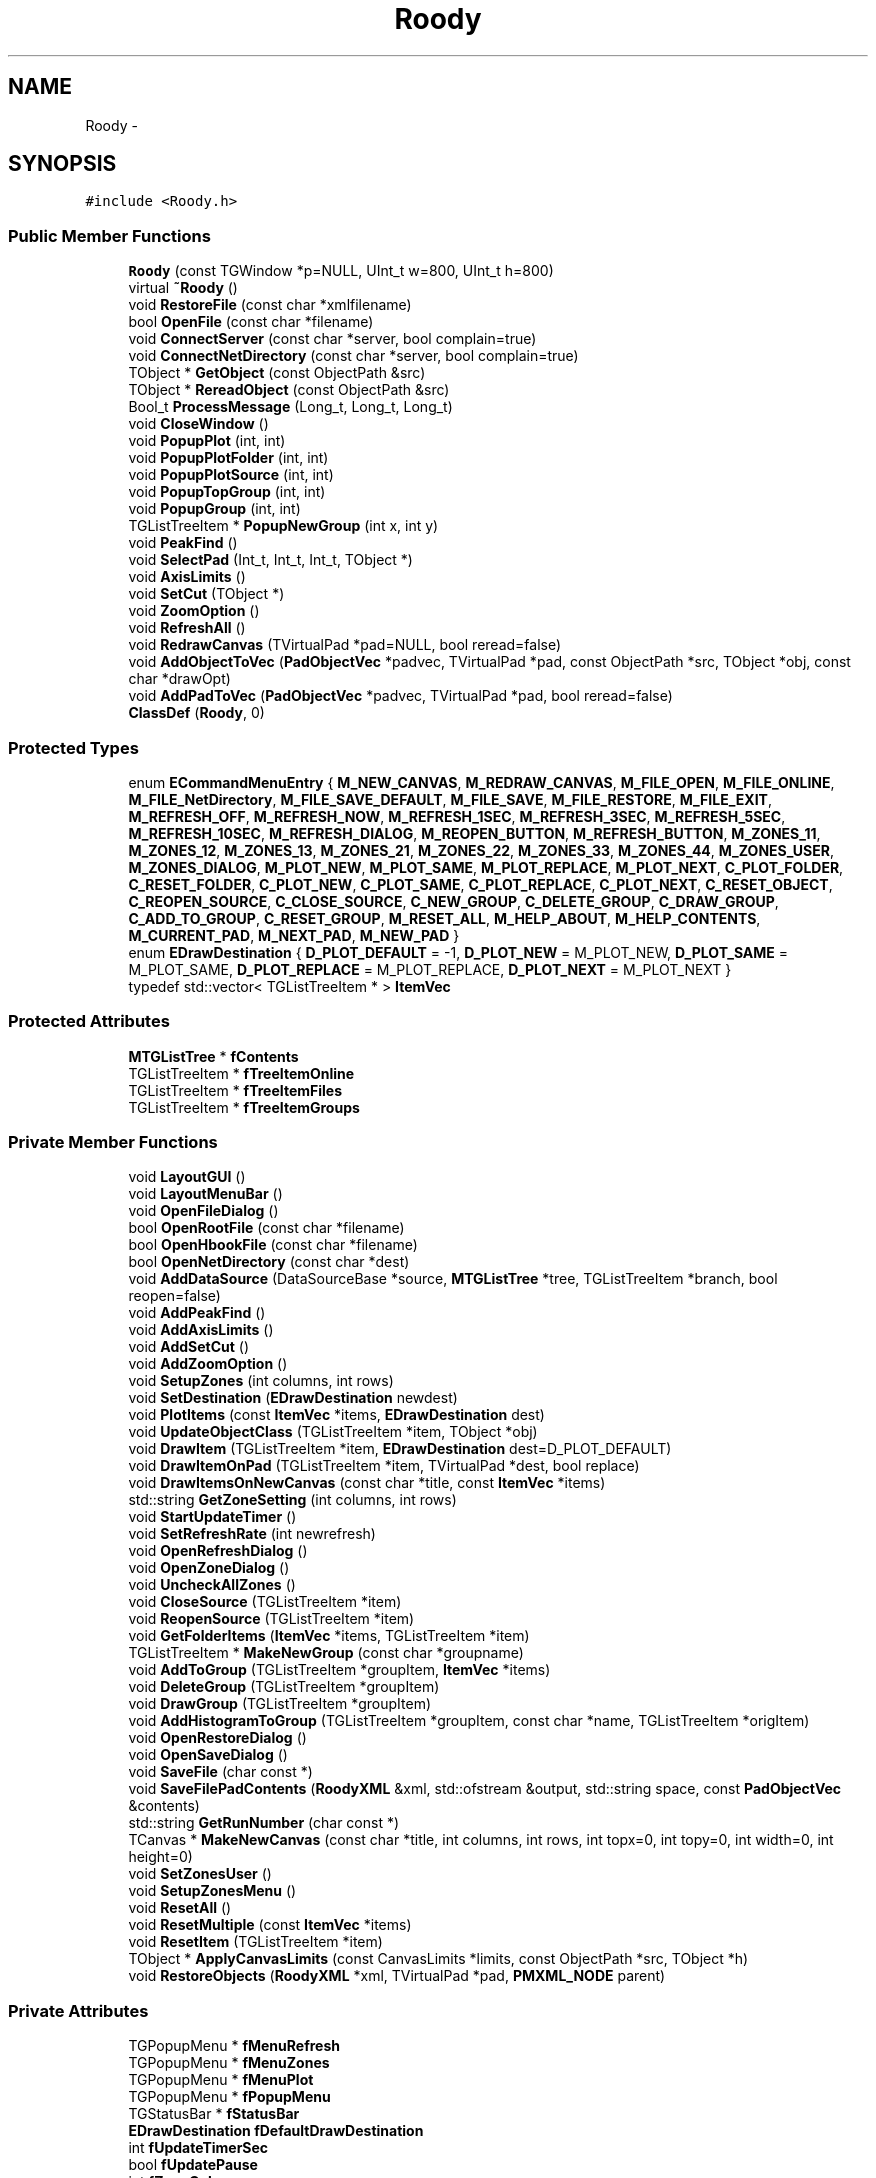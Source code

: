 .TH "Roody" 3 "Thu Apr 26 2012" "Roody" \" -*- nroff -*-
.ad l
.nh
.SH NAME
Roody \- 
.SH SYNOPSIS
.br
.PP
.PP
\fC#include <Roody.h>\fP
.SS "Public Member Functions"

.in +1c
.ti -1c
.RI "\fBRoody\fP (const TGWindow *p=NULL, UInt_t w=800, UInt_t h=800)"
.br
.ti -1c
.RI "virtual \fB~Roody\fP ()"
.br
.ti -1c
.RI "void \fBRestoreFile\fP (const char *xmlfilename)"
.br
.ti -1c
.RI "bool \fBOpenFile\fP (const char *filename)"
.br
.ti -1c
.RI "void \fBConnectServer\fP (const char *server, bool complain=true)"
.br
.ti -1c
.RI "void \fBConnectNetDirectory\fP (const char *server, bool complain=true)"
.br
.ti -1c
.RI "TObject * \fBGetObject\fP (const ObjectPath &src)"
.br
.ti -1c
.RI "TObject * \fBRereadObject\fP (const ObjectPath &src)"
.br
.ti -1c
.RI "Bool_t \fBProcessMessage\fP (Long_t, Long_t, Long_t)"
.br
.ti -1c
.RI "void \fBCloseWindow\fP ()"
.br
.ti -1c
.RI "void \fBPopupPlot\fP (int, int)"
.br
.ti -1c
.RI "void \fBPopupPlotFolder\fP (int, int)"
.br
.ti -1c
.RI "void \fBPopupPlotSource\fP (int, int)"
.br
.ti -1c
.RI "void \fBPopupTopGroup\fP (int, int)"
.br
.ti -1c
.RI "void \fBPopupGroup\fP (int, int)"
.br
.ti -1c
.RI "TGListTreeItem * \fBPopupNewGroup\fP (int x, int y)"
.br
.ti -1c
.RI "void \fBPeakFind\fP ()"
.br
.ti -1c
.RI "void \fBSelectPad\fP (Int_t, Int_t, Int_t, TObject *)"
.br
.ti -1c
.RI "void \fBAxisLimits\fP ()"
.br
.ti -1c
.RI "void \fBSetCut\fP (TObject *)"
.br
.ti -1c
.RI "void \fBZoomOption\fP ()"
.br
.ti -1c
.RI "void \fBRefreshAll\fP ()"
.br
.ti -1c
.RI "void \fBRedrawCanvas\fP (TVirtualPad *pad=NULL, bool reread=false)"
.br
.ti -1c
.RI "void \fBAddObjectToVec\fP (\fBPadObjectVec\fP *padvec, TVirtualPad *pad, const ObjectPath *src, TObject *obj, const char *drawOpt)"
.br
.ti -1c
.RI "void \fBAddPadToVec\fP (\fBPadObjectVec\fP *padvec, TVirtualPad *pad, bool reread=false)"
.br
.ti -1c
.RI "\fBClassDef\fP (\fBRoody\fP, 0)"
.br
.in -1c
.SS "Protected Types"

.in +1c
.ti -1c
.RI "enum \fBECommandMenuEntry\fP { \fBM_NEW_CANVAS\fP, \fBM_REDRAW_CANVAS\fP, \fBM_FILE_OPEN\fP, \fBM_FILE_ONLINE\fP, \fBM_FILE_NetDirectory\fP, \fBM_FILE_SAVE_DEFAULT\fP, \fBM_FILE_SAVE\fP, \fBM_FILE_RESTORE\fP, \fBM_FILE_EXIT\fP, \fBM_REFRESH_OFF\fP, \fBM_REFRESH_NOW\fP, \fBM_REFRESH_1SEC\fP, \fBM_REFRESH_3SEC\fP, \fBM_REFRESH_5SEC\fP, \fBM_REFRESH_10SEC\fP, \fBM_REFRESH_DIALOG\fP, \fBM_REOPEN_BUTTON\fP, \fBM_REFRESH_BUTTON\fP, \fBM_ZONES_11\fP, \fBM_ZONES_12\fP, \fBM_ZONES_13\fP, \fBM_ZONES_21\fP, \fBM_ZONES_22\fP, \fBM_ZONES_33\fP, \fBM_ZONES_44\fP, \fBM_ZONES_USER\fP, \fBM_ZONES_DIALOG\fP, \fBM_PLOT_NEW\fP, \fBM_PLOT_SAME\fP, \fBM_PLOT_REPLACE\fP, \fBM_PLOT_NEXT\fP, \fBC_PLOT_FOLDER\fP, \fBC_RESET_FOLDER\fP, \fBC_PLOT_NEW\fP, \fBC_PLOT_SAME\fP, \fBC_PLOT_REPLACE\fP, \fBC_PLOT_NEXT\fP, \fBC_RESET_OBJECT\fP, \fBC_REOPEN_SOURCE\fP, \fBC_CLOSE_SOURCE\fP, \fBC_NEW_GROUP\fP, \fBC_DELETE_GROUP\fP, \fBC_DRAW_GROUP\fP, \fBC_ADD_TO_GROUP\fP, \fBC_RESET_GROUP\fP, \fBM_RESET_ALL\fP, \fBM_HELP_ABOUT\fP, \fBM_HELP_CONTENTS\fP, \fBM_CURRENT_PAD\fP, \fBM_NEXT_PAD\fP, \fBM_NEW_PAD\fP }"
.br
.ti -1c
.RI "enum \fBEDrawDestination\fP { \fBD_PLOT_DEFAULT\fP =  -1, \fBD_PLOT_NEW\fP =  M_PLOT_NEW, \fBD_PLOT_SAME\fP =  M_PLOT_SAME, \fBD_PLOT_REPLACE\fP =  M_PLOT_REPLACE, \fBD_PLOT_NEXT\fP =  M_PLOT_NEXT }"
.br
.ti -1c
.RI "typedef std::vector< TGListTreeItem * > \fBItemVec\fP"
.br
.in -1c
.SS "Protected Attributes"

.in +1c
.ti -1c
.RI "\fBMTGListTree\fP * \fBfContents\fP"
.br
.ti -1c
.RI "TGListTreeItem * \fBfTreeItemOnline\fP"
.br
.ti -1c
.RI "TGListTreeItem * \fBfTreeItemFiles\fP"
.br
.ti -1c
.RI "TGListTreeItem * \fBfTreeItemGroups\fP"
.br
.in -1c
.SS "Private Member Functions"

.in +1c
.ti -1c
.RI "void \fBLayoutGUI\fP ()"
.br
.ti -1c
.RI "void \fBLayoutMenuBar\fP ()"
.br
.ti -1c
.RI "void \fBOpenFileDialog\fP ()"
.br
.ti -1c
.RI "bool \fBOpenRootFile\fP (const char *filename)"
.br
.ti -1c
.RI "bool \fBOpenHbookFile\fP (const char *filename)"
.br
.ti -1c
.RI "bool \fBOpenNetDirectory\fP (const char *dest)"
.br
.ti -1c
.RI "void \fBAddDataSource\fP (DataSourceBase *source, \fBMTGListTree\fP *tree, TGListTreeItem *branch, bool reopen=false)"
.br
.ti -1c
.RI "void \fBAddPeakFind\fP ()"
.br
.ti -1c
.RI "void \fBAddAxisLimits\fP ()"
.br
.ti -1c
.RI "void \fBAddSetCut\fP ()"
.br
.ti -1c
.RI "void \fBAddZoomOption\fP ()"
.br
.ti -1c
.RI "void \fBSetupZones\fP (int columns, int rows)"
.br
.ti -1c
.RI "void \fBSetDestination\fP (\fBEDrawDestination\fP newdest)"
.br
.ti -1c
.RI "void \fBPlotItems\fP (const \fBItemVec\fP *items, \fBEDrawDestination\fP dest)"
.br
.ti -1c
.RI "void \fBUpdateObjectClass\fP (TGListTreeItem *item, TObject *obj)"
.br
.ti -1c
.RI "void \fBDrawItem\fP (TGListTreeItem *item, \fBEDrawDestination\fP dest=D_PLOT_DEFAULT)"
.br
.ti -1c
.RI "void \fBDrawItemOnPad\fP (TGListTreeItem *item, TVirtualPad *dest, bool replace)"
.br
.ti -1c
.RI "void \fBDrawItemsOnNewCanvas\fP (const char *title, const \fBItemVec\fP *items)"
.br
.ti -1c
.RI "std::string \fBGetZoneSetting\fP (int columns, int rows)"
.br
.ti -1c
.RI "void \fBStartUpdateTimer\fP ()"
.br
.ti -1c
.RI "void \fBSetRefreshRate\fP (int newrefresh)"
.br
.ti -1c
.RI "void \fBOpenRefreshDialog\fP ()"
.br
.ti -1c
.RI "void \fBOpenZoneDialog\fP ()"
.br
.ti -1c
.RI "void \fBUncheckAllZones\fP ()"
.br
.ti -1c
.RI "void \fBCloseSource\fP (TGListTreeItem *item)"
.br
.ti -1c
.RI "void \fBReopenSource\fP (TGListTreeItem *item)"
.br
.ti -1c
.RI "void \fBGetFolderItems\fP (\fBItemVec\fP *items, TGListTreeItem *item)"
.br
.ti -1c
.RI "TGListTreeItem * \fBMakeNewGroup\fP (const char *groupname)"
.br
.ti -1c
.RI "void \fBAddToGroup\fP (TGListTreeItem *groupItem, \fBItemVec\fP *items)"
.br
.ti -1c
.RI "void \fBDeleteGroup\fP (TGListTreeItem *groupItem)"
.br
.ti -1c
.RI "void \fBDrawGroup\fP (TGListTreeItem *groupItem)"
.br
.ti -1c
.RI "void \fBAddHistogramToGroup\fP (TGListTreeItem *groupItem, const char *name, TGListTreeItem *origItem)"
.br
.ti -1c
.RI "void \fBOpenRestoreDialog\fP ()"
.br
.ti -1c
.RI "void \fBOpenSaveDialog\fP ()"
.br
.ti -1c
.RI "void \fBSaveFile\fP (char const *)"
.br
.ti -1c
.RI "void \fBSaveFilePadContents\fP (\fBRoodyXML\fP &xml, std::ofstream &output, std::string space, const \fBPadObjectVec\fP &contents)"
.br
.ti -1c
.RI "std::string \fBGetRunNumber\fP (char const *)"
.br
.ti -1c
.RI "TCanvas * \fBMakeNewCanvas\fP (const char *title, int columns, int rows, int topx=0, int topy=0, int width=0, int height=0)"
.br
.ti -1c
.RI "void \fBSetZonesUser\fP ()"
.br
.ti -1c
.RI "void \fBSetupZonesMenu\fP ()"
.br
.ti -1c
.RI "void \fBResetAll\fP ()"
.br
.ti -1c
.RI "void \fBResetMultiple\fP (const \fBItemVec\fP *items)"
.br
.ti -1c
.RI "void \fBResetItem\fP (TGListTreeItem *item)"
.br
.ti -1c
.RI "TObject * \fBApplyCanvasLimits\fP (const CanvasLimits *limits, const ObjectPath *src, TObject *h)"
.br
.ti -1c
.RI "void \fBRestoreObjects\fP (\fBRoodyXML\fP *xml, TVirtualPad *pad, \fBPMXML_NODE\fP parent)"
.br
.in -1c
.SS "Private Attributes"

.in +1c
.ti -1c
.RI "TGPopupMenu * \fBfMenuRefresh\fP"
.br
.ti -1c
.RI "TGPopupMenu * \fBfMenuZones\fP"
.br
.ti -1c
.RI "TGPopupMenu * \fBfMenuPlot\fP"
.br
.ti -1c
.RI "TGPopupMenu * \fBfPopupMenu\fP"
.br
.ti -1c
.RI "TGStatusBar * \fBfStatusBar\fP"
.br
.ti -1c
.RI "\fBEDrawDestination\fP \fBfDefaultDrawDestination\fP"
.br
.ti -1c
.RI "int \fBfUpdateTimerSec\fP"
.br
.ti -1c
.RI "bool \fBfUpdatePause\fP"
.br
.ti -1c
.RI "int \fBfZoneColumns\fP"
.br
.ti -1c
.RI "int \fBfZoneRows\fP"
.br
.ti -1c
.RI "std::map< TVirtualPad *, int > \fBfCanvasColumns\fP"
.br
.ti -1c
.RI "std::map< TVirtualPad *, int > \fBfCanvasRows\fP"
.br
.ti -1c
.RI "std::vector< std::string > \fBfRootFiles\fP"
.br
.ti -1c
.RI "std::vector< std::string > \fBfHbookFiles\fP"
.br
.ti -1c
.RI "std::vector< std::string > \fBfOnlineFiles\fP"
.br
.ti -1c
.RI "TTimer * \fBfUpdateTimer\fP"
.br
.ti -1c
.RI "\fBItemVec\fP \fBfGroupFolders\fP"
.br
.ti -1c
.RI "TGPopupMenu * \fBfAddToGroupPopup\fP"
.br
.ti -1c
.RI "int \fBfXSave\fP"
.br
.ti -1c
.RI "int \fBfYSave\fP"
.br
.ti -1c
.RI "Int_t \fBfCanvasCount\fP"
.br
.ti -1c
.RI "std::map< int, CanvasLimits * > \fBfCanvasLimits\fP"
.br
.ti -1c
.RI "TCanvas * \fBfZoomCanvas\fP"
.br
.ti -1c
.RI "TGTextButton * \fBfReopenButton\fP"
.br
.ti -1c
.RI "TGTextButton * \fBfRefreshButton\fP"
.br
.in -1c
.SS "Static Private Attributes"

.in +1c
.ti -1c
.RI "static \fBTPeakFindPanel\fP * \fBfgPeakFindPanel\fP = 0"
.br
.in -1c
.SH "Detailed Description"
.PP 
Definition at line 65 of file Roody.h.
.SH "Member Typedef Documentation"
.PP 
.SS "typedef std::vector<TGListTreeItem*> \fBRoody::ItemVec\fP\fC [protected]\fP"
.PP
Definition at line 182 of file Roody.h.
.SH "Member Enumeration Documentation"
.PP 
.SS "enum \fBRoody::ECommandMenuEntry\fP\fC [protected]\fP"
.PP
\fBEnumerator: \fP
.in +1c
.TP
\fB\fIM_NEW_CANVAS \fP\fP
.TP
\fB\fIM_REDRAW_CANVAS \fP\fP
.TP
\fB\fIM_FILE_OPEN \fP\fP
.TP
\fB\fIM_FILE_ONLINE \fP\fP
.TP
\fB\fIM_FILE_NetDirectory \fP\fP
.TP
\fB\fIM_FILE_SAVE_DEFAULT \fP\fP
.TP
\fB\fIM_FILE_SAVE \fP\fP
.TP
\fB\fIM_FILE_RESTORE \fP\fP
.TP
\fB\fIM_FILE_EXIT \fP\fP
.TP
\fB\fIM_REFRESH_OFF \fP\fP
.TP
\fB\fIM_REFRESH_NOW \fP\fP
.TP
\fB\fIM_REFRESH_1SEC \fP\fP
.TP
\fB\fIM_REFRESH_3SEC \fP\fP
.TP
\fB\fIM_REFRESH_5SEC \fP\fP
.TP
\fB\fIM_REFRESH_10SEC \fP\fP
.TP
\fB\fIM_REFRESH_DIALOG \fP\fP
.TP
\fB\fIM_REOPEN_BUTTON \fP\fP
.TP
\fB\fIM_REFRESH_BUTTON \fP\fP
.TP
\fB\fIM_ZONES_11 \fP\fP
.TP
\fB\fIM_ZONES_12 \fP\fP
.TP
\fB\fIM_ZONES_13 \fP\fP
.TP
\fB\fIM_ZONES_21 \fP\fP
.TP
\fB\fIM_ZONES_22 \fP\fP
.TP
\fB\fIM_ZONES_33 \fP\fP
.TP
\fB\fIM_ZONES_44 \fP\fP
.TP
\fB\fIM_ZONES_USER \fP\fP
.TP
\fB\fIM_ZONES_DIALOG \fP\fP
.TP
\fB\fIM_PLOT_NEW \fP\fP
.TP
\fB\fIM_PLOT_SAME \fP\fP
.TP
\fB\fIM_PLOT_REPLACE \fP\fP
.TP
\fB\fIM_PLOT_NEXT \fP\fP
.TP
\fB\fIC_PLOT_FOLDER \fP\fP
.TP
\fB\fIC_RESET_FOLDER \fP\fP
.TP
\fB\fIC_PLOT_NEW \fP\fP
.TP
\fB\fIC_PLOT_SAME \fP\fP
.TP
\fB\fIC_PLOT_REPLACE \fP\fP
.TP
\fB\fIC_PLOT_NEXT \fP\fP
.TP
\fB\fIC_RESET_OBJECT \fP\fP
.TP
\fB\fIC_REOPEN_SOURCE \fP\fP
.TP
\fB\fIC_CLOSE_SOURCE \fP\fP
.TP
\fB\fIC_NEW_GROUP \fP\fP
.TP
\fB\fIC_DELETE_GROUP \fP\fP
.TP
\fB\fIC_DRAW_GROUP \fP\fP
.TP
\fB\fIC_ADD_TO_GROUP \fP\fP
.TP
\fB\fIC_RESET_GROUP \fP\fP
.TP
\fB\fIM_RESET_ALL \fP\fP
.TP
\fB\fIM_HELP_ABOUT \fP\fP
.TP
\fB\fIM_HELP_CONTENTS \fP\fP
.TP
\fB\fIM_CURRENT_PAD \fP\fP
.TP
\fB\fIM_NEXT_PAD \fP\fP
.TP
\fB\fIM_NEW_PAD \fP\fP

.PP
Definition at line 106 of file Roody.h.
.SS "enum \fBRoody::EDrawDestination\fP\fC [protected]\fP"
.PP
\fBEnumerator: \fP
.in +1c
.TP
\fB\fID_PLOT_DEFAULT \fP\fP
.TP
\fB\fID_PLOT_NEW \fP\fP
.TP
\fB\fID_PLOT_SAME \fP\fP
.TP
\fB\fID_PLOT_REPLACE \fP\fP
.TP
\fB\fID_PLOT_NEXT \fP\fP

.PP
Definition at line 173 of file Roody.h.
.SH "Constructor & Destructor Documentation"
.PP 
.SS "Roody::Roody (const TGWindow *p = \fCNULL\fP, UInt_tw = \fC800\fP, UInt_th = \fC800\fP)"
.PP
Definition at line 207 of file Roody.cxx.
.SS "Roody::~Roody ()\fC [virtual]\fP"
.PP
Definition at line 740 of file Roody.cxx.
.SH "Member Function Documentation"
.PP 
.SS "void Roody::AddAxisLimits ()\fC [private]\fP"
.PP
Definition at line 971 of file Roody.cxx.
.PP
Referenced by Roody().
.SS "void Roody::AddDataSource (DataSourceBase *source, \fBMTGListTree\fP *tree, TGListTreeItem *branch, boolreopen = \fCfalse\fP)\fC [private]\fP"
.PP
Definition at line 2369 of file Roody.cxx.
.PP
Referenced by ConnectServer(), OpenNetDirectory(), OpenRootFile(), and ReopenSource().
.SS "void Roody::AddHistogramToGroup (TGListTreeItem *groupItem, const char *name, TGListTreeItem *origItem)\fC [private]\fP"
.PP
Definition at line 2225 of file Roody.cxx.
.PP
Referenced by AddToGroup(), and RestoreFile().
.SS "void Roody::AddObjectToVec (\fBPadObjectVec\fP *padvec, TVirtualPad *pad, const ObjectPath *src, TObject *obj, const char *drawOpt)"
.PP
Definition at line 1102 of file Roody.cxx.
.PP
Referenced by AddPadToVec(), DrawItemOnPad(), and ZoomOption().
.SS "void Roody::AddPadToVec (\fBPadObjectVec\fP *padvec, TVirtualPad *pad, boolreread = \fCfalse\fP)"
.PP
Definition at line 1171 of file Roody.cxx.
.PP
Referenced by RedrawCanvas(), and SetupZones().
.SS "void Roody::AddPeakFind ()\fC [private]\fP"
.PP
Definition at line 1322 of file Roody.cxx.
.PP
Referenced by Roody().
.SS "void Roody::AddSetCut ()\fC [private]\fP"
.PP
Definition at line 947 of file Roody.cxx.
.PP
Referenced by Roody().
.SS "void Roody::AddToGroup (TGListTreeItem *groupItem, \fBItemVec\fP *items)\fC [private]\fP"
.PP
Definition at line 1636 of file Roody.cxx.
.PP
Referenced by ProcessMessage().
.SS "void Roody::AddZoomOption ()\fC [private]\fP"
.PP
Definition at line 1266 of file Roody.cxx.
.PP
Referenced by Roody().
.SS "TObject * Roody::ApplyCanvasLimits (const CanvasLimits *limits, const ObjectPath *src, TObject *h)\fC [private]\fP"
.PP
Definition at line 995 of file Roody.cxx.
.PP
Referenced by AddObjectToVec().
.SS "void Roody::AxisLimits ()"
.PP
Definition at line 984 of file Roody.cxx.
.SS "Roody::ClassDef (\fBRoody\fP, 0)"
.SS "void Roody::CloseSource (TGListTreeItem *item)\fC [private]\fP"
.PP
Definition at line 2254 of file Roody.cxx.
.PP
Referenced by ProcessMessage().
.SS "void Roody::CloseWindow ()"
.PP
Definition at line 2330 of file Roody.cxx.
.PP
Referenced by ProcessMessage().
.SS "void Roody::ConnectNetDirectory (const char *server, boolcomplain = \fCtrue\fP)"
.PP
Definition at line 2711 of file Roody.cxx.
.PP
Referenced by ProcessMessage().
.SS "void Roody::ConnectServer (const char *server, boolcomplain = \fCtrue\fP)"
.PP
Definition at line 2731 of file Roody.cxx.
.PP
Referenced by ProcessMessage(), and RestoreFile().
.SS "void Roody::DeleteGroup (TGListTreeItem *groupItem)\fC [private]\fP"
.PP
Definition at line 1646 of file Roody.cxx.
.PP
Referenced by ProcessMessage().
.SS "void Roody::DrawGroup (TGListTreeItem *groupItem)\fC [private]\fP"
.PP
Definition at line 1725 of file Roody.cxx.
.PP
Referenced by ProcessMessage().
.SS "void Roody::DrawItem (TGListTreeItem *item, \fBEDrawDestination\fPdest = \fCD_PLOT_DEFAULT\fP)\fC [private]\fP"
.PP
Definition at line 1422 of file Roody.cxx.
.PP
Referenced by PlotItems().
.SS "void Roody::DrawItemOnPad (TGListTreeItem *item, TVirtualPad *dest, boolreplace)\fC [private]\fP"
.PP
Definition at line 1444 of file Roody.cxx.
.PP
Referenced by DrawItem(), DrawItemsOnNewCanvas(), and RestoreObjects().
.SS "void Roody::DrawItemsOnNewCanvas (const char *title, const \fBItemVec\fP *items)\fC [private]\fP"
.PP
Definition at line 1705 of file Roody.cxx.
.PP
Referenced by DrawGroup(), and ProcessMessage().
.SS "void Roody::GetFolderItems (\fBItemVec\fP *items, TGListTreeItem *item)\fC [private]\fP"
.PP
Definition at line 2274 of file Roody.cxx.
.PP
Referenced by DrawGroup(), ProcessMessage(), and SaveFile().
.SS "TObject * Roody::GetObject (const ObjectPath &src)"
.PP
Definition at line 125 of file Roody.cxx.
.PP
Referenced by AddPadToVec(), ApplyCanvasLimits(), DrawItemOnPad(), RereadObject(), SaveFilePadContents(), and ZoomOption().
.SS "std::string Roody::GetRunNumber (char const *filename)\fC [private]\fP"
.PP
Definition at line 2573 of file Roody.cxx.
.SS "std::string Roody::GetZoneSetting (intcolumns, introws)\fC [private]\fP"
.PP
Definition at line 1344 of file Roody.cxx.
.PP
Referenced by SaveFile().
.SS "void Roody::LayoutGUI ()\fC [private]\fP"
.PP
Definition at line 752 of file Roody.cxx.
.PP
Referenced by Roody().
.SS "void Roody::LayoutMenuBar ()\fC [private]\fP"
.PP
Definition at line 870 of file Roody.cxx.
.PP
Referenced by LayoutGUI().
.SS "TCanvas * Roody::MakeNewCanvas (const char *title, intcolumns, introws, inttopx = \fC0\fP, inttopy = \fC0\fP, intwidth = \fC0\fP, intheight = \fC0\fP)\fC [private]\fP"
.PP
Definition at line 1660 of file Roody.cxx.
.PP
Referenced by DrawItem(), DrawItemsOnNewCanvas(), ProcessMessage(), RestoreFile(), and SetupZones().
.SS "TGListTreeItem * Roody::MakeNewGroup (const char *groupname)\fC [private]\fP"
.PP
Definition at line 1621 of file Roody.cxx.
.PP
Referenced by PopupNewGroup(), and RestoreFile().
.SS "bool Roody::OpenFile (const char *filename)"
.PP
Definition at line 2338 of file Roody.cxx.
.PP
Referenced by OpenFileDialog(), and RestoreFile().
.SS "void Roody::OpenFileDialog ()\fC [private]\fP"
.PP
Definition at line 2350 of file Roody.cxx.
.PP
Referenced by ProcessMessage().
.SS "bool Roody::OpenHbookFile (const char *filename)\fC [private]\fP"
.PP
Referenced by OpenFile().
.SS "bool Roody::OpenNetDirectory (const char *dest)\fC [private]\fP"
.PP
Definition at line 2461 of file Roody.cxx.
.PP
Referenced by ConnectNetDirectory().
.SS "void Roody::OpenRefreshDialog ()\fC [private]\fP"
.PP
Definition at line 2834 of file Roody.cxx.
.PP
Referenced by ProcessMessage().
.SS "void Roody::OpenRestoreDialog ()\fC [private]\fP"
.PP
Definition at line 2904 of file Roody.cxx.
.PP
Referenced by ProcessMessage().
.SS "bool Roody::OpenRootFile (const char *filename)\fC [private]\fP"
.PP
Definition at line 2422 of file Roody.cxx.
.PP
Referenced by OpenFile().
.SS "void Roody::OpenSaveDialog ()\fC [private]\fP"
.PP
Definition at line 2884 of file Roody.cxx.
.PP
Referenced by ProcessMessage().
.SS "void Roody::OpenZoneDialog ()\fC [private]\fP"
.PP
Definition at line 2845 of file Roody.cxx.
.PP
Referenced by ProcessMessage().
.SS "void Roody::PeakFind ()"
.PP
Definition at line 1522 of file Roody.cxx.
.SS "void Roody::PlotItems (const \fBItemVec\fP *items, \fBEDrawDestination\fPdest)\fC [private]\fP"
.PP
Definition at line 2323 of file Roody.cxx.
.PP
Referenced by ProcessMessage().
.SS "void Roody::PopupGroup (intx, inty)"
.PP
Definition at line 1596 of file Roody.cxx.
.PP
Referenced by ProcessMessage().
.SS "TGListTreeItem * Roody::PopupNewGroup (intx, inty)"
.PP
Definition at line 1607 of file Roody.cxx.
.PP
Referenced by AddToGroup(), and ProcessMessage().
.SS "void Roody::PopupPlot (intx, inty)"
.PP
Definition at line 1530 of file Roody.cxx.
.PP
Referenced by ProcessMessage().
.SS "void Roody::PopupPlotFolder (intx, inty)"
.PP
Definition at line 1556 of file Roody.cxx.
.PP
Referenced by ProcessMessage().
.SS "void Roody::PopupPlotSource (intx, inty)"
.PP
Definition at line 1570 of file Roody.cxx.
.PP
Referenced by ProcessMessage().
.SS "void Roody::PopupTopGroup (intx, inty)"
.PP
Definition at line 1587 of file Roody.cxx.
.PP
Referenced by ProcessMessage().
.SS "Bool_t Roody::ProcessMessage (Long_tmsg, Long_tparm1, Long_tparm2)"
.PP
Definition at line 1806 of file Roody.cxx.
.SS "void Roody::RedrawCanvas (TVirtualPad *pad = \fCNULL\fP, boolreread = \fCfalse\fP)"
.PP
Definition at line 1219 of file Roody.cxx.
.PP
Referenced by ProcessMessage(), and RefreshAll().
.SS "void Roody::RefreshAll ()"
.PP
Definition at line 2815 of file Roody.cxx.
.PP
Referenced by ProcessMessage(), and ResetAll().
.SS "void Roody::ReopenSource (TGListTreeItem *item)\fC [private]\fP"
.PP
Definition at line 2235 of file Roody.cxx.
.PP
Referenced by ProcessMessage().
.SS "TObject * Roody::RereadObject (const ObjectPath &src)"
.PP
Definition at line 175 of file Roody.cxx.
.PP
Referenced by AddPadToVec().
.SS "void Roody::ResetAll ()\fC [private]\fP"
.PP
Definition at line 2287 of file Roody.cxx.
.PP
Referenced by ProcessMessage().
.SS "void Roody::ResetItem (TGListTreeItem *item)\fC [private]\fP"
.PP
Definition at line 2312 of file Roody.cxx.
.PP
Referenced by ResetMultiple().
.SS "void Roody::ResetMultiple (const \fBItemVec\fP *items)\fC [private]\fP"
.PP
Definition at line 2306 of file Roody.cxx.
.PP
Referenced by ProcessMessage().
.SS "void Roody::RestoreFile (const char *xmlfilename)"
.PP
Definition at line 388 of file Roody.cxx.
.PP
Referenced by OpenRestoreDialog().
.SS "void Roody::RestoreObjects (\fBRoodyXML\fP *xml, TVirtualPad *pad, \fBPMXML_NODE\fPparent)\fC [private]\fP"
.PP
Definition at line 353 of file Roody.cxx.
.PP
Referenced by RestoreFile().
.SS "void Roody::SaveFile (char const *xmlFilename)\fC [private]\fP"
.PP
Definition at line 632 of file Roody.cxx.
.PP
Referenced by OpenSaveDialog(), and ProcessMessage().
.SS "void Roody::SaveFilePadContents (\fBRoodyXML\fP &xml, std::ofstream &output, std::stringspace, const \fBPadObjectVec\fP &contents)\fC [private]\fP"
.PP
Definition at line 608 of file Roody.cxx.
.PP
Referenced by SaveFile().
.SS "void Roody::SelectPad (Int_tev, Int_tx, Int_ty, TObject *obj)"
.PP
Definition at line 1415 of file Roody.cxx.
.SS "void Roody::SetCut (TObject *o)"
.PP
Definition at line 956 of file Roody.cxx.
.SS "void Roody::SetDestination (\fBEDrawDestination\fPnewdest)\fC [private]\fP"
.PP
Definition at line 1335 of file Roody.cxx.
.PP
Referenced by LayoutMenuBar(), MakeNewCanvas(), ProcessMessage(), and SetupZones().
.SS "void Roody::SetRefreshRate (intnewrefresh)\fC [private]\fP"
.PP
Definition at line 1744 of file Roody.cxx.
.PP
Referenced by OpenRefreshDialog(), ProcessMessage(), and RestoreFile().
.SS "void Roody::SetupZones (intcolumns, introws)\fC [private]\fP"
.PP
Definition at line 1351 of file Roody.cxx.
.PP
Referenced by OpenZoneDialog(), and ProcessMessage().
.SS "void Roody::SetupZonesMenu ()\fC [private]\fP"
.PP
Definition at line 531 of file Roody.cxx.
.PP
Referenced by OpenZoneDialog(), ProcessMessage(), and RestoreFile().
.SS "void Roody::SetZonesUser ()\fC [private]\fP"
.PP
Definition at line 598 of file Roody.cxx.
.PP
Referenced by SetupZonesMenu().
.SS "void Roody::StartUpdateTimer ()\fC [private]\fP"
.PP
Definition at line 2800 of file Roody.cxx.
.PP
Referenced by RefreshAll(), Roody(), and SetRefreshRate().
.SS "void Roody::UncheckAllZones ()\fC [private]\fP"
.PP
Definition at line 1794 of file Roody.cxx.
.PP
Referenced by ProcessMessage(), and SetupZonesMenu().
.SS "void Roody::UpdateObjectClass (TGListTreeItem *item, TObject *obj)\fC [private]\fP"
.PP
Definition at line 2590 of file Roody.cxx.
.PP
Referenced by DrawItemOnPad().
.SS "void Roody::ZoomOption ()"
.PP
Definition at line 1279 of file Roody.cxx.
.SH "Member Data Documentation"
.PP 
.SS "TGPopupMenu* \fBRoody::fAddToGroupPopup\fP\fC [private]\fP"
.PP
Definition at line 217 of file Roody.h.
.PP
Referenced by Roody().
.SS "std::map<TVirtualPad*,int> \fBRoody::fCanvasColumns\fP\fC [private]\fP"
.PP
Definition at line 206 of file Roody.h.
.PP
Referenced by MakeNewCanvas(), RedrawCanvas(), SaveFile(), and SetupZones().
.SS "Int_t \fBRoody::fCanvasCount\fP\fC [private]\fP"
.PP
Definition at line 220 of file Roody.h.
.PP
Referenced by MakeNewCanvas(), and Roody().
.SS "std::map<int,CanvasLimits*> \fBRoody::fCanvasLimits\fP\fC [private]\fP"
.PP
Definition at line 222 of file Roody.h.
.PP
Referenced by AddObjectToVec(), and AxisLimits().
.SS "std::map<TVirtualPad*,int> \fBRoody::fCanvasRows\fP\fC [private]\fP"
.PP
Definition at line 207 of file Roody.h.
.PP
Referenced by MakeNewCanvas(), RedrawCanvas(), SaveFile(), and SetupZones().
.SS "\fBMTGListTree\fP* \fBRoody::fContents\fP\fC [protected]\fP"
.PP
Definition at line 184 of file Roody.h.
.PP
Referenced by AddHistogramToGroup(), CloseSource(), ConnectServer(), DeleteGroup(), LayoutGUI(), MakeNewGroup(), OpenNetDirectory(), OpenRootFile(), ProcessMessage(), ReopenSource(), RestoreFile(), and UpdateObjectClass().
.SS "\fBEDrawDestination\fP \fBRoody::fDefaultDrawDestination\fP\fC [private]\fP"
.PP
Definition at line 198 of file Roody.h.
.PP
Referenced by DrawItem(), and SetDestination().
.SS "\fBTPeakFindPanel\fP * \fBRoody::fgPeakFindPanel\fP = 0\fC [static, private]\fP"
.PP
Definition at line 196 of file Roody.h.
.PP
Referenced by PeakFind().
.SS "\fBItemVec\fP \fBRoody::fGroupFolders\fP\fC [private]\fP"
.PP
Definition at line 215 of file Roody.h.
.PP
Referenced by DeleteGroup(), MakeNewGroup(), PopupPlot(), ProcessMessage(), and SaveFile().
.SS "std::vector<std::string> \fBRoody::fHbookFiles\fP\fC [private]\fP"
.PP
Definition at line 210 of file Roody.h.
.SS "TGPopupMenu* \fBRoody::fMenuPlot\fP\fC [private]\fP"
.PP
Definition at line 192 of file Roody.h.
.PP
Referenced by LayoutMenuBar(), and SetDestination().
.SS "TGPopupMenu* \fBRoody::fMenuRefresh\fP\fC [private]\fP"
.PP
Definition at line 190 of file Roody.h.
.PP
Referenced by LayoutMenuBar(), and SetRefreshRate().
.SS "TGPopupMenu* \fBRoody::fMenuZones\fP\fC [private]\fP"
.PP
Definition at line 191 of file Roody.h.
.PP
Referenced by LayoutMenuBar(), ProcessMessage(), SetupZonesMenu(), SetZonesUser(), and UncheckAllZones().
.SS "std::vector<std::string> \fBRoody::fOnlineFiles\fP\fC [private]\fP"
.PP
Definition at line 211 of file Roody.h.
.PP
Referenced by ConnectServer(), ResetAll(), and SaveFile().
.SS "TGPopupMenu* \fBRoody::fPopupMenu\fP\fC [private]\fP"
.PP
Definition at line 193 of file Roody.h.
.PP
Referenced by PopupGroup(), PopupPlot(), PopupPlotFolder(), PopupPlotSource(), PopupTopGroup(), and Roody().
.SS "TGTextButton* \fBRoody::fRefreshButton\fP\fC [private]\fP"
.PP
Definition at line 227 of file Roody.h.
.PP
Referenced by LayoutGUI(), and SetRefreshRate().
.SS "TGTextButton* \fBRoody::fReopenButton\fP\fC [private]\fP"
.PP
Definition at line 226 of file Roody.h.
.PP
Referenced by LayoutGUI().
.SS "std::vector<std::string> \fBRoody::fRootFiles\fP\fC [private]\fP"
.PP
Definition at line 209 of file Roody.h.
.PP
Referenced by OpenNetDirectory(), and ResetAll().
.SS "TGStatusBar* \fBRoody::fStatusBar\fP\fC [private]\fP"
.PP
Definition at line 194 of file Roody.h.
.PP
Referenced by CloseSource(), ConnectServer(), GetObject(), LayoutGUI(), OpenFileDialog(), OpenRefreshDialog(), OpenRestoreDialog(), OpenSaveDialog(), OpenZoneDialog(), ProcessMessage(), ReopenSource(), RestoreFile(), Roody(), and SaveFile().
.SS "TGListTreeItem* \fBRoody::fTreeItemFiles\fP\fC [protected]\fP"
.PP
Definition at line 186 of file Roody.h.
.PP
Referenced by LayoutGUI(), OpenNetDirectory(), OpenRootFile(), RestoreFile(), and SaveFile().
.SS "TGListTreeItem* \fBRoody::fTreeItemGroups\fP\fC [protected]\fP"
.PP
Definition at line 187 of file Roody.h.
.PP
Referenced by LayoutGUI(), MakeNewGroup(), ProcessMessage(), and RestoreFile().
.SS "TGListTreeItem* \fBRoody::fTreeItemOnline\fP\fC [protected]\fP"
.PP
Definition at line 185 of file Roody.h.
.PP
Referenced by ConnectServer(), and LayoutGUI().
.SS "bool \fBRoody::fUpdatePause\fP\fC [private]\fP"
.PP
Definition at line 201 of file Roody.h.
.PP
Referenced by ProcessMessage(), Roody(), SetRefreshRate(), and StartUpdateTimer().
.SS "TTimer* \fBRoody::fUpdateTimer\fP\fC [private]\fP"
.PP
Definition at line 213 of file Roody.h.
.PP
Referenced by CloseWindow(), RefreshAll(), Roody(), StartUpdateTimer(), and ~Roody().
.SS "int \fBRoody::fUpdateTimerSec\fP\fC [private]\fP"
.PP
Definition at line 200 of file Roody.h.
.PP
Referenced by ProcessMessage(), Roody(), SaveFile(), SetRefreshRate(), and StartUpdateTimer().
.SS "int \fBRoody::fXSave\fP\fC [private]\fP"
.PP
Definition at line 218 of file Roody.h.
.PP
Referenced by PopupPlot(), PopupPlotFolder(), and PopupPlotSource().
.SS "int \fBRoody::fYSave\fP\fC [private]\fP"
.PP
Definition at line 218 of file Roody.h.
.PP
Referenced by PopupPlot(), PopupPlotFolder(), and PopupPlotSource().
.SS "int \fBRoody::fZoneColumns\fP\fC [private]\fP"
.PP
Definition at line 203 of file Roody.h.
.PP
Referenced by DrawItem(), ProcessMessage(), RestoreFile(), Roody(), SaveFile(), SetupZones(), SetupZonesMenu(), and SetZonesUser().
.SS "int \fBRoody::fZoneRows\fP\fC [private]\fP"
.PP
Definition at line 204 of file Roody.h.
.PP
Referenced by DrawItem(), ProcessMessage(), RestoreFile(), Roody(), SaveFile(), SetupZones(), SetupZonesMenu(), and SetZonesUser().
.SS "TCanvas* \fBRoody::fZoomCanvas\fP\fC [private]\fP"
.PP
Definition at line 224 of file Roody.h.
.PP
Referenced by Roody(), and ZoomOption().

.SH "Author"
.PP 
Generated automatically by Doxygen for Roody from the source code.
